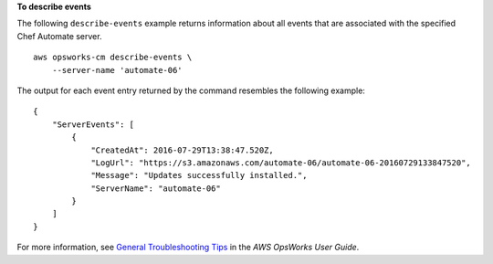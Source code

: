 **To describe events**

The following ``describe-events`` example returns information about all events that are associated with the specified Chef Automate server. ::

    aws opsworks-cm describe-events \
        --server-name 'automate-06'

The output for each event entry returned by the command resembles the following example::

    {
        "ServerEvents": [ 
            { 
                "CreatedAt": 2016-07-29T13:38:47.520Z,
                "LogUrl": "https://s3.amazonaws.com/automate-06/automate-06-20160729133847520",
                "Message": "Updates successfully installed.",
                "ServerName": "automate-06"
            }
        ]
    }

For more information, see `General Troubleshooting Tips <https://docs.aws.amazon.com/opsworks/latest/userguide/troubleshoot-opscm.html#d0e4561>`_ in the *AWS OpsWorks User Guide*.